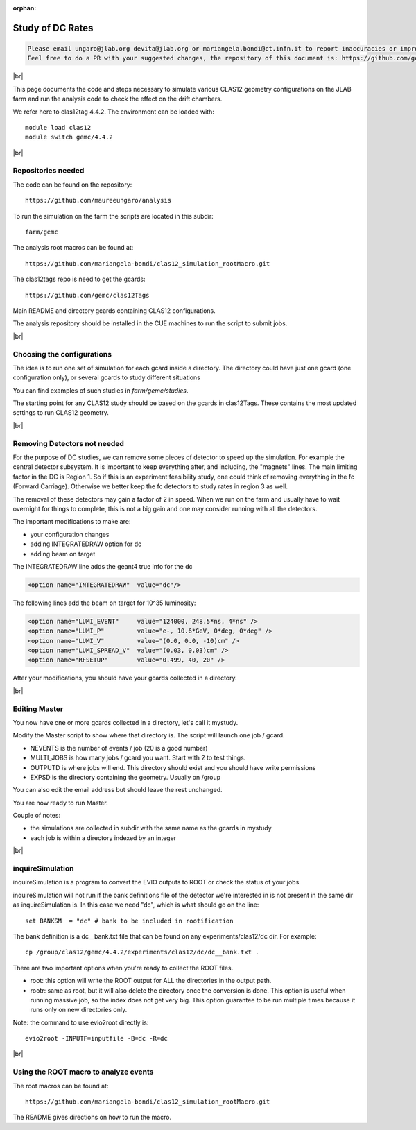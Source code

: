 :orphan:

.. |br| raw:: html

   <br>

#################
Study of DC Rates
#################

.. code-block:: bash

	Please email ungaro@jlab.org devita@jlab.org or mariangela.bondi@ct.infn.it to report inaccuracies or improvement to this page.
	Feel free to do a PR with your suggested changes, the repository of this document is: https://github.com/gemc/docs.git inside webPage.

|br|

This page documents the code and steps necessary to simulate various CLAS12 geometry configurations
on the JLAB farm and run the analysis code to check the effect on the drift chambers.

We refer here to clas12tag 4.4.2. The environment can be loaded with::

 module load clas12
 module switch gemc/4.4.2

|br|

Repositories needed
-------------------

The code can be found on the repository::

 https://github.com/maureeungaro/analysis

To run the simulation on the farm the scripts are located in this subdir::

 farm/gemc

The analysis root macros can be found at::

 https://github.com/mariangela-bondi/clas12_simulation_rootMacro.git



The clas12tags repo is need to get the gcards::

 https://github.com/gemc/clas12Tags

Main README and directory gcards containing CLAS12 configurations.


The analysis repository should be installed in the CUE machines to run the script to submit jobs.

|br|

Choosing the configurations
---------------------------

The idea is to run one set of simulation for each gcard inside a directory.
The directory could have just one gcard (one configuration only), or several gcards to study different situations

You can find examples of such studies in *farm/gemc/studies*.

The starting point for any CLAS12 study should be based on the gcards in clas12Tags. These contains the most updated
settings to run CLAS12 geometry.


|br|


Removing Detectors not needed
-----------------------------

For the purpose of DC studies, we can remove some pieces of detector to speed up the simulation. For example the central
detector subsystem. It is important to keep everything after, and including, the "magnets" lines.
The main limiting factor in the DC is Region 1. So if this is an experiment feasibility study, one could think of removing
everything in the fc (Forward Carriage). Otherwise we better keep the fc detectors to study rates in region 3 as well.

The removal of these detectors may gain a factor of 2 in speed. When we run on the farm and usually have to wait overnight
for things to complete, this is not a big gain and one may consider running with all the detectors.

The important modifications to make are:

- your configuration changes
- adding INTEGRATEDRAW option for dc
- adding beam on target

The INTEGRATEDRAW line adds the geant4 true info for the dc

.. code-block:: bash

	<option name="INTEGRATEDRAW"  value="dc"/>

The following lines add the beam on target for 10^35 luminosity:


.. code-block:: bash

    <option name="LUMI_EVENT"     value="124000, 248.5*ns, 4*ns" />
    <option name="LUMI_P"         value="e-, 10.6*GeV, 0*deg, 0*deg" />
    <option name="LUMI_V"         value="(0.0, 0.0, -10)cm" />
    <option name="LUMI_SPREAD_V"  value="(0.03, 0.03)cm" />
    <option name="RFSETUP"        value="0.499, 40, 20" />


After your modifications, you should have your gcards collected in a directory.


|br|

Editing Master
--------------

You now have one or more gcards collected in a directory, let's call it mystudy.

Modify the Master script to show where that directory is. The script will launch one job / gcard.

- NEVENTS is the number of events / job (20 is a good number)
- MULTI_JOBS is how many jobs / gcard you want. Start with 2 to test things.
- OUTPUTD is where jobs will end. This directory should exist and you should have write permissions
- EXPSD is the directory containing the geometry. Usually on /group

You can also edit the email address but should leave the rest unchanged.

You are now ready to run Master.

Couple of notes:

- the simulations are collected in subdir with the same name as the gcards in mystudy
- each job is within a directory indexed by an integer

|br|


inquireSimulation
-----------------

inquireSimulation is a program to convert the EVIO outputs to ROOT or check the status of your jobs.

inquireSimulation will not run if the bank definitions file of the detector we're interested in is not present in the same dir as inquireSimulation is.
In this case we need "dc", which is what should go on the line::

 set BANKSM  = "dc" # bank to be included in rootification

The bank definition is a dc__bank.txt file that can be found on any experiments/clas12/dc dir. For example::

 cp /group/clas12/gemc/4.4.2/experiments/clas12/dc/dc__bank.txt .


There are two important options when you're ready to collect the ROOT files.

- root: this option will write the ROOT output for ALL the directories in the output path.
- rootr: same as root, but it will also delete the directory once the conversion is done. This option is useful when running massive job, so the index does not get very big. This option guarantee to be run multiple times because it runs only on new directories only.

Note: the command to use evio2root directly is::

 evio2root -INPUTF=inputfile -B=dc -R=dc

|br|

Using the ROOT macro to analyze events
--------------------------------------

The root macros can be found at::

 https://github.com/mariangela-bondi/clas12_simulation_rootMacro.git

The README gives directions on how to run the macro.

